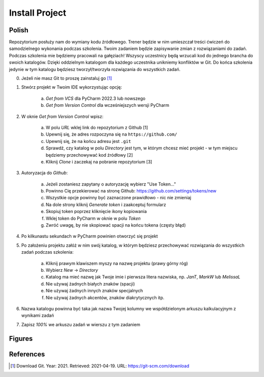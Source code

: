 Install Project
===============


Polish
------
Repozytorium posłuży nam do wymiany kodu źródłowego. Trener będzie w nim
umieszczał treści ćwiczeń do samodzielnego wykonania podczas szkolenia.
Twoim zadaniem będzie zapisywanie zmian z rozwiązaniami do zadań. Podczas
szkolenia mie będziemy pracowali na gałęziach! Wszyscy uczestnicy będą
wrzucali kod do jednego brancha do swoich katalogów. Dzięki oddzielnym
katalogom dla każdego uczestnika unikniemy konfliktów w Git. Do końca
szkolenia jedynie w tym katalogu będziesz tworzył/tworzyła rozwiązania
do wszystkich zadań.

0. Jeżeli nie masz Git to proszę zainstaluj go [#DownloadGit]_

1. Stwórz projekt w Twoim IDE wykorzystując opcję:

    a. `Get from VCS` dla PyCharm 2022.3 lub nowszego
    b. `Get from Version Control` dla wcześniejszych wersji PyCharm

2. W oknie `Get from Version Control` wpisz:

    a. W polu `URL` wklej link do repozytorium z Github [1]
    b. Upewnij się, że adres rozpoczyna się na ``https://github.com/``
    c. Upewnij się, że na końcu adresu jest ``.git``
    d. Sprawdź, czy katalog w polu `Directory` jest tym, w którym chcesz
       mieć projekt - w tym miejscu będziemy przechowywać kod źródłowy [2]
    e. Kliknij `Clone` i zaczekaj na pobranie repozytorium [3]

3. Autoryzacja do `Github`:

    a. Jeżeli zostaniesz zapytany o autoryzację wybierz "Use Token..."
    b. Powinno Cię przekierować na stronę Github:
       https://github.com/settings/tokens/new
    c. Wszystkie opcje powinny być zaznaczone prawidłowo - nic nie zmieniaj
    d. Na dole strony kliknij `Generate token` i zaakceptuj formularz
    e. Skopiuj token poprzez kliknięcie ikony kopiowania
    f. Wklej token do PyCharm w oknie w polu `Token`
    g. Zwróć uwagę, by nie skopiować spacji na końcu tokena (częsty błąd)

4. Po kilkunastu sekundach w PyCharm powinien otworzyć się projekt

5. Po założeniu projektu załóż w nim swój katalog, w którym będziesz
   przechowywać rozwiązania do wszystkich zadań podczas szkolenia:

    a. Kliknij prawym klawiszem myszy na nazwę projektu (prawy górny róg)
    b. Wybierz `New` -> `Directory`
    c. Katalog ma mieć nazwę jak Twoje imie i pierwsza litera nazwiska,
       np. `JanT`, `MarkW` lub `MelissaL`
    d. Nie używaj żadnych białych znaków (spacji)
    e. Nie używaj żadnych innych znaków specjalnych
    f. Nie używaj żadnych akcentów, znaków diakrytycznych itp.

6. Nazwa katalogu powinna być taka jak nazwa Twojej kolumny we
   współdzielonym arkuszu kalkulacyjnym z wynikami zadań

7. Zapisz `100%` we arkuszu zadań w wierszu z tym zadaniem


Figures
-------
.. figure:: img/install-project-1a.png
.. figure:: img/install-project-1b.png
.. figure:: img/install-project-2.png
.. figure:: img/install-project-3a.png
.. figure:: img/install-project-3b.png
.. figure:: img/install-project-3c.png
.. figure:: img/install-project-3d.png
.. figure:: img/install-project-3e.png
.. figure:: img/install-project-3f.png
.. figure:: img/install-project-4.png
.. figure:: img/install-project-5.png
.. figure:: img/install-project-6.png


References
----------
.. [#DownloadGit] Download Git. Year: 2021. Retrieved: 2021-04-19. URL: https://git-scm.com/download
